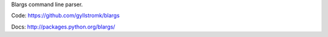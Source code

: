 Blargs command line parser.

Code: https://github.com/gyllstromk/blargs

Docs: http://packages.python.org/blargs/
